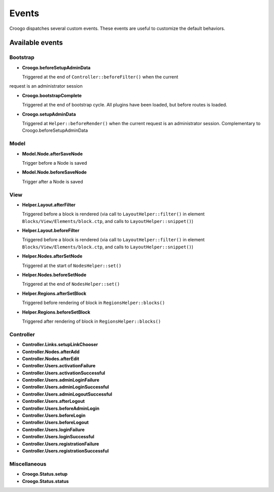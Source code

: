 Events
######

Croogo dispatches several custom events. These events are useful to
customize the default behaviors.

Available events
================

Bootstrap
---------

- **Croogo.beforeSetupAdminData**

  Triggered at the end of ``Controller::beforeFilter()`` when the current
request is an administrator session

- **Croogo.bootstrapComplete**

  Triggered at the end of bootstrap cycle.  All plugins have been loaded, but
  before routes is loaded.

- **Croogo.setupAdminData**

  Triggered at ``Helper::beforeRender()`` when the current request is an
  administrator session. Complementary to Croogo.beforeSetupAdminData

Model
-----

- **Model.Node.afterSaveNode**

  Trigger before a Node is saved

- **Model.Node.beforeSaveNode**

  Trigger after a Node is saved

View
----

- **Helper.Layout.afterFilter**

  Triggered before a block is rendered (via call to ``LayoutHelper::filter()``
  in element ``Blocks/View/Elements/block.ctp``, and calls to
  ``LayoutHelper::snippet()``)

- **Helper.Layout.beforeFilter**

  Triggered before a block is rendered (via call to ``LayoutHelper::filter()``
  in element ``Blocks/View/Elements/block.ctp``, and calls to
  ``LayoutHelper::snippet()``)

- **Helper.Nodes.afterSetNode**

  Triggered at the start of ``NodesHelper::set()``

- **Helper.Nodes.beforeSetNode**

  Triggered at the end of ``NodesHelper::set()``

- **Helper.Regions.afterSetBlock**

  Triggered before rendering of block in ``RegionsHelper::blocks()``

- **Helper.Regions.beforeSetBlock**

  Triggered after rendering of block in ``RegionsHelper::blocks()``

Controller
----------

- **Controller.Links.setupLinkChooser**

- **Controller.Nodes.afterAdd**

- **Controller.Nodes.afterEdit**

- **Controller.Users.activationFailure**

- **Controller.Users.activationSuccessful**

- **Controller.Users.adminLoginFailure**

- **Controller.Users.adminLoginSuccessful**

- **Controller.Users.adminLogoutSuccessful**

- **Controller.Users.afterLogout**

- **Controller.Users.beforeAdminLogin**

- **Controller.Users.beforeLogin**

- **Controller.Users.beforeLogout**

- **Controller.Users.loginFailure**

- **Controller.Users.loginSuccessful**

- **Controller.Users.registrationFailure**

- **Controller.Users.registrationSuccessful**

Miscellaneous
-------------

- **Croogo.Status.setup**

- **Croogo.Status.status**

